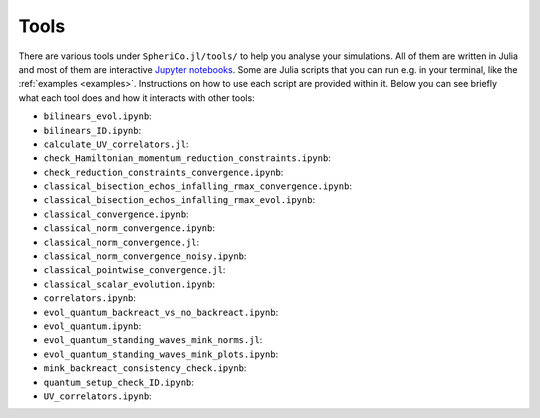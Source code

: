 .. _Tools:

Tools
=======

There are various tools under ``SpheriCo.jl/tools/`` to help you
analyse your simulations. All of them are written in Julia and most of
them are interactive `Jupyter notebooks <https://jupyter.org/>`_. Some
are Julia scripts that you can run e.g. in your terminal, like the
:ref:`examples <examples>`. Instructions on how to use each script are
provided within it. Below you can see briefly what each tool does and
how it interacts with other tools:

- ``bilinears_evol.ipynb``:

- ``bilinears_ID.ipynb``:

- ``calculate_UV_correlators.jl``:

- ``check_Hamiltonian_momentum_reduction_constraints.ipynb``:

- ``check_reduction_constraints_convergence.ipynb``:

- ``classical_bisection_echos_infalling_rmax_convergence.ipynb``:

- ``classical_bisection_echos_infalling_rmax_evol.ipynb``:

- ``classical_convergence.ipynb``:

- ``classical_norm_convergence.ipynb``:

- ``classical_norm_convergence.jl``:

- ``classical_norm_convergence_noisy.ipynb``:

- ``classical_pointwise_convergence.jl``:

- ``classical_scalar_evolution.ipynb``:

- ``correlators.ipynb``:

- ``evol_quantum_backreact_vs_no_backreact.ipynb``:

- ``evol_quantum.ipynb``:

- ``evol_quantum_standing_waves_mink_norms.jl``:

- ``evol_quantum_standing_waves_mink_plots.ipynb``:

- ``mink_backreact_consistency_check.ipynb``:

- ``quantum_setup_check_ID.ipynb``:

- ``UV_correlators.ipynb``:
